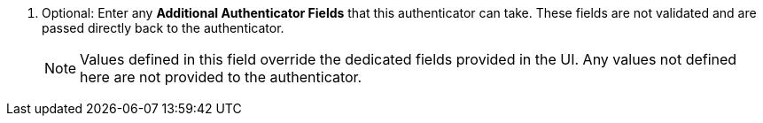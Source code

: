 :_mod-docs-content-type: SNIPPET

[role="_abstract"]
. Optional: Enter any *Additional Authenticator Fields* that this authenticator can take. These fields are not validated and are passed directly back to the authenticator. 
+
[NOTE]
====
Values defined in this field override the dedicated fields provided in the UI. Any values not defined here are not provided to the authenticator.
====